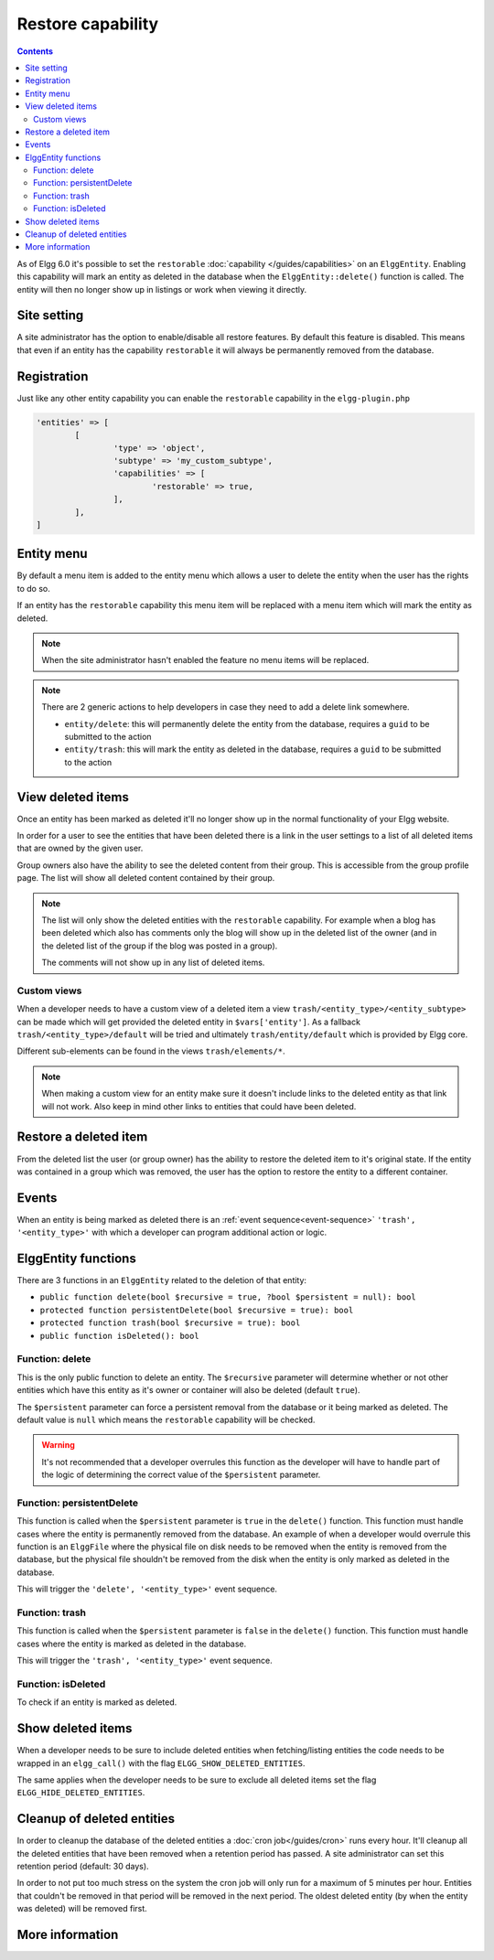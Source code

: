 Restore capability
##################

.. contents:: Contents
   :local:
   :depth: 2

As of Elgg 6.0 it's possible to set the ``restorable`` :doc:`capability </guides/capabilities>` on an ``ElggEntity``.
Enabling this capability will mark an entity as deleted in the database when the ``ElggEntity::delete()`` function is called.
The entity will then no longer show up in listings or work when viewing it directly.

Site setting
------------

A site administrator has the option to enable/disable all restore features. By default this feature is disabled. This
means that even if an entity has the capability ``restorable`` it will always be permanently removed from the database.

Registration
------------

Just like any other entity capability you can enable the ``restorable`` capability in the ``elgg-plugin.php``

.. code-block:: php

	'entities' => [
		[
			'type' => 'object',
			'subtype' => 'my_custom_subtype',
			'capabilities' => [
				'restorable' => true,
			],
		],
	]

Entity menu
-----------

By default a menu item is added to the entity menu which allows a user to delete the entity when the user has the rights
to do so.

If an entity has the ``restorable`` capability this menu item will be replaced with a menu item which will mark the entity
as deleted.

.. note::

	When the site administrator hasn't enabled the feature no menu items will be replaced.

.. note::

	There are 2 generic actions to help developers in case they need to add a delete link somewhere.

	- ``entity/delete``: this will permanently delete the entity from the database, requires a ``guid`` to be submitted to the action
	- ``entity/trash``: this will mark the entity as deleted in the database, requires a ``guid`` to be submitted to the action

View deleted items
------------------

Once an entity has been marked as deleted it'll no longer show up in the normal functionality of your Elgg website.

In order for a user to see the entities that have been deleted there is a link in the user settings to a list of all
deleted items that are owned by the given user.

Group owners also have the ability to see the deleted content from their group. This is accessible from the group profile
page. The list will show all deleted content contained by their group.

.. note::

	The list will only show the deleted entities with the ``restorable`` capability. For example when a blog has been
	deleted which also has comments	only the blog will show up in the deleted list of the owner (and in the deleted
	list of the group if the blog was posted in a group).

	The comments will not show up in any list of deleted items.

Custom views
============

When a developer needs to have a custom view of a deleted item a view ``trash/<entity_type>/<entity_subtype>`` can be made
which will get provided the deleted entity in ``$vars['entity']``. As a fallback ``trash/<entity_type>/default`` will be
tried and ultimately ``trash/entity/default`` which is provided by Elgg core.

Different sub-elements can be found in the views ``trash/elements/*``.

.. note::

	When making a custom view for an entity make sure it doesn't include links to the deleted entity as that link will
	not work. Also keep in mind other links to entities that could have been deleted.

Restore a deleted item
----------------------

From the deleted list the user (or group owner) has the ability to restore the deleted item to it's original state. If
the entity was contained in a group which was removed, the user has the option to restore the entity to a different container.

Events
------

When an entity is being marked as deleted there is an :ref:`event sequence<event-sequence>` ``'trash', '<entity_type>'``
with which a developer can program additional action or logic.

ElggEntity functions
--------------------

There are 3 functions in an ``ElggEntity`` related to the deletion of that entity:

- ``public function delete(bool $recursive = true, ?bool $persistent = null): bool``
- ``protected function persistentDelete(bool $recursive = true): bool``
- ``protected function trash(bool $recursive = true): bool``
- ``public function isDeleted(): bool``

Function: delete
================

This is the only public function to delete an entity. The ``$recursive`` parameter will determine whether or not other entities
which have this entity as it's owner or container will also be deleted (default ``true``).

The ``$persistent`` parameter can force a persistent removal from the database or it being marked as deleted. The default
value is ``null`` which means the ``restorable`` capability will be checked.

.. warning::

	It's not recommended that a developer overrules this function as the developer will have to handle part of the logic
	of determining the correct value of the ``$persistent`` parameter.

Function: persistentDelete
==========================

This function is called when the ``$persistent`` parameter is ``true`` in the ``delete()`` function. This function must
handle cases where the entity is permanently removed from the database. An example of when a developer would overrule this
function is an ``ElggFile`` where the physical file on disk needs to be removed when the entity is removed from the database,
but the physical file shouldn't be removed from the disk when the entity is only marked as deleted in the database.

This will trigger the ``'delete', '<entity_type>'`` event sequence.

Function: trash
===============

This function is called when the ``$persistent`` parameter is ``false`` in the ``delete()`` function. This function must
handle cases where the entity is marked as deleted in the database.

This will trigger the ``'trash', '<entity_type>'`` event sequence.

Function: isDeleted
===================

To check if an entity is marked as deleted.

Show deleted items
------------------

When a developer needs to be sure to include deleted entities when fetching/listing entities the code needs to be wrapped
in an ``elgg_call()`` with the flag ``ELGG_SHOW_DELETED_ENTITIES``.

The same applies when the developer needs to be sure to exclude all deleted items set the flag ``ELGG_HIDE_DELETED_ENTITIES``.

Cleanup of deleted entities
---------------------------

In order to cleanup the database of the deleted entities a :doc:`cron job</guides/cron>` runs every hour. It'll cleanup
all the deleted entities that have been removed when a retention period has passed. A site administrator can set this
retention period (default: 30 days).

In order to not put too much stress on the system the cron job will only run for a maximum of 5 minutes per hour. Entities
that couldn't be removed in that period will be removed in the next period. The oldest deleted entity (by when the entity
was deleted) will be removed first.

More information
----------------

.. seealso::

	Check out the :doc:`/guides/capabilities` documentation
